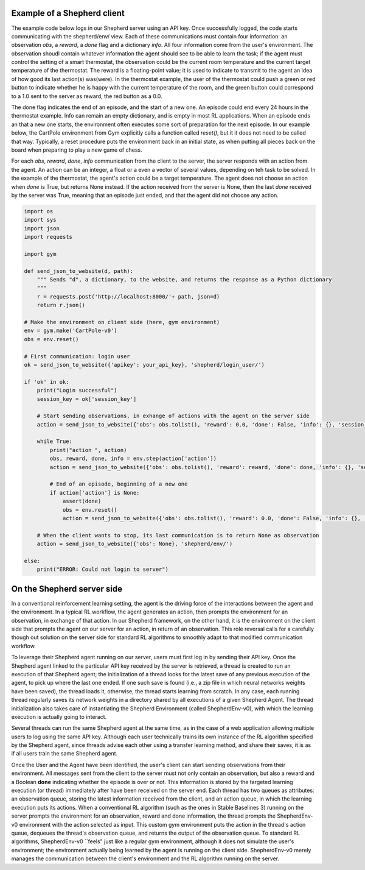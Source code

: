 Example of a Shepherd client
============================

The example code below logs in our Shepherd server using an API key. Once successfully logged, the code starts communicating with the shepherd/env/ view. Each of these communications must contain four information: an observation *obs*, a *reward*, a *done* flag and a dictionary *info*. All four information come from the user's environment. The observation shoudl contain whatever information the agent should see to be able to learn the task; if the agent must control the setting of a smart thermostat, the observation could be the current room temperature and the current target temperature of the thermostat. The reward is a floating-point value; it is used to indicate to transmit to the agent an idea of how good its last action(s) was(were). In the thermostat example, the user of the thermostat could push a green or red button to indicate whether he is happy with the current temperature of the room, and the green button could correspond to a 1.0 sent to the server as reward, the red button as a 0.0.

The done flag indicates the end of an episode, and the start of a new one. An episode could end every 24 hours in the thermostat example. Info can remain an empty dictionary, and is empty in most RL applications. When an episode ends an that a new one starts, the environment often executes some sort of preparation for the next episode. In our example below, the CartPole environment from Gym explicitly calls a function called *reset()*, but it it does not need to be called that way. Typically, a reset procedure puts the environment back in an initial state, as when putting all pieces back on the board when preparing to play a new game of chess.


For each *obs*, *reward*, *done*, *info* communication from the client to the server, the server responds with an action from the agent. An action can be an integer, a float or a even a vector of several values, depending on teh task to be solved. In the example of the thermostat, the agent's action could be a target temperature. The agent does not choose an action when *done* is True, but returns None instead. If the action received from the server is None, then the last *done* received by the server was True, meaning that an episode just ended, and that the agent did not choose any action.



.. code-block:: python

    import os
    import sys
    import json
    import requests

    import gym

    def send_json_to_website(d, path):
        """ Sends "d", a dictionary, to the website, and returns the response as a Python dictionary
        """
        r = requests.post('http://localhost:8000/'+ path, json=d)
        return r.json()

    # Make the environment on client side (here, gym environment)
    env = gym.make('CartPole-v0')
    obs = env.reset()

    # First communication: login user
    ok = send_json_to_website({'apikey': your_api_key}, 'shepherd/login_user/')

    if 'ok' in ok:
        print("Login successful")
        session_key = ok['session_key']

        # Start sending observations, in exhange of actions with the agent on the server side
        action = send_json_to_website({'obs': obs.tolist(), 'reward': 0.0, 'done': False, 'info': {}, 'session_key': session_key}, 'shepherd/env/')

        while True:
            print("action ", action)
            obs, reward, done, info = env.step(action['action'])
            action = send_json_to_website({'obs': obs.tolist(), 'reward': reward, 'done': done, 'info': {}, 'session_key': session_key}, 'shepherd/env/')

            # End of an episode, beginning of a new one
            if action['action'] is None:
                assert(done)
                obs = env.reset()
                action = send_json_to_website({'obs': obs.tolist(), 'reward': 0.0, 'done': False, 'info': {}, 'session_key': session_key}, 'shepherd/env/')

        # When the client wants to stop, its last communication is to return None as observation
        action = send_json_to_website({'obs': None}, 'shepherd/env/')

    else:
        print("ERROR: Could not login to server")




On the Shepherd server side
===========================

In a conventional reinforcement learning setting, the agent is the driving force of the interactions between the agent and the environment. In a typical RL workflow, the agent generates an action, then prompts the environment for an observation, in exchange of that action. In our Shepherd framework, on the other hand, it is the environment on the client side that prompts the agent on our server for an action, in return of an observation. This role reversal calls for a carefully though out solution on the server side for standard RL algorithms to smoothly adapt to that modified communication workflow.

To leverage their Shepherd agent running on our server, users must first log in by sending their API key. Once the Shepherd agent linked to the particular API key received by the server is retrieved, a thread is created to run an execution of that Shepherd agent; the initialization of a thread looks for the latest save of any previous execution of the agent, to pick up where the last one ended. If one such save is found (i.e., a zip file in which neural networks weights have been saved), the thread loads it, otherwise, the thread starts learning from scratch. In any case, each running thread regularly saves its network weights in a directory shared by all executions of a given Shepherd Agent. The thread initialization also takes care of instantiating the Shepherd Environment (called ShepherdEnv-v0), with which the learning execution is actually going to interact.

Several threads can run the same Shepherd agent at the same time, as in the case of a web application allowing multiple users to log using the same API key. Although each user technically trains its own instance of the RL algorithm specified by the Shepherd agent, since threads advise each other using a transfer learning method, and share their saves, it is as if all users train the same Shepherd agent.

Once the User and the Agent have been identified, the user's client can start sending observations from their environment. All messages sent from the client to the server must not only contain an observation, but also a reward and a Boolean **done** indicating whether the episode is over or not.
This information is stored by the targeted learning execution (or thread) immediately after have been received on the server end. Each thread has two queues as attributes: an observation queue, storing the latest information received from the client, and an action queue, in which the learning execution puts its actions. When a conventional RL algorithm (such as the ones in Stable Baselines 3) running on the server prompts the environment for an observation, reward and done information, the thread prompts the ShepherdEnv-v0 environment with the action selected as input. This custom gym environment puts the action in the thread's action queue, dequeues the thread's observation queue, and returns the output of the observation queue. To standard RL algorithms, ShepherdEnv-v0 ``feels" just like a regular gym environment, although it does not simulate the user's environment; the environment actually being learned by the agent is running on the client side. ShepherdEnv-v0 merely manages the communication between the client's environment and the RL algorithm running on the server.
